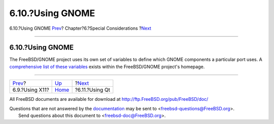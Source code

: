 =================
6.10.?Using GNOME
=================

.. raw:: html

   <div class="navheader">

6.10.?Using GNOME
`Prev <using-x11.html>`__?
Chapter?6.?Special Considerations
?\ `Next <using-qt.html>`__

--------------

.. raw:: html

   </div>

.. raw:: html

   <div class="sect1">

.. raw:: html

   <div class="titlepage" xmlns="">

.. raw:: html

   <div>

.. raw:: html

   <div>

6.10.?Using GNOME
-----------------

.. raw:: html

   </div>

.. raw:: html

   </div>

.. raw:: html

   </div>

The FreeBSD/GNOME project uses its own set of variables to define which
GNOME components a particular port uses. A `comprehensive list of these
variables <http://www.FreeBSD.org/gnome/docs/porting.html>`__ exists
within the FreeBSD/GNOME project's homepage.

.. raw:: html

   </div>

.. raw:: html

   <div class="navfooter">

--------------

+------------------------------+-------------------------+-------------------------------+
| `Prev <using-x11.html>`__?   | `Up <special.html>`__   | ?\ `Next <using-qt.html>`__   |
+------------------------------+-------------------------+-------------------------------+
| 6.9.?Using X11?              | `Home <index.html>`__   | ?6.11.?Using Qt               |
+------------------------------+-------------------------+-------------------------------+

.. raw:: html

   </div>

All FreeBSD documents are available for download at
http://ftp.FreeBSD.org/pub/FreeBSD/doc/

| Questions that are not answered by the
  `documentation <http://www.FreeBSD.org/docs.html>`__ may be sent to
  <freebsd-questions@FreeBSD.org\ >.
|  Send questions about this document to <freebsd-doc@FreeBSD.org\ >.
